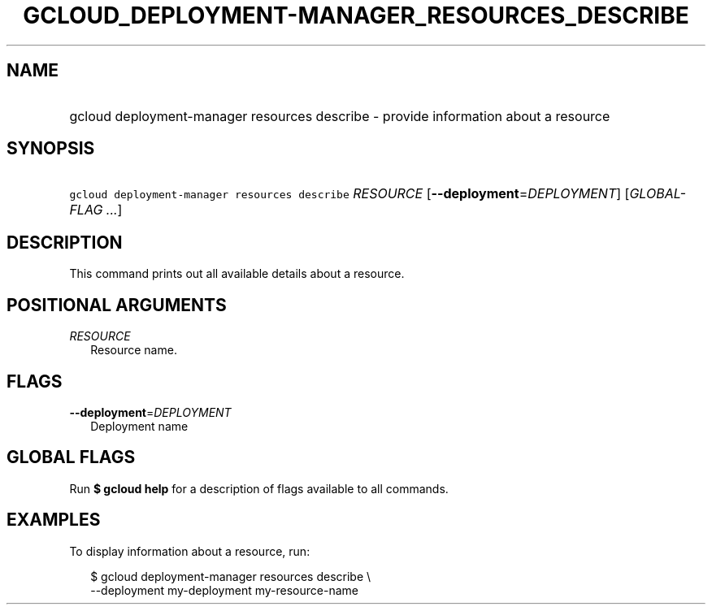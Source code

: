 
.TH "GCLOUD_DEPLOYMENT\-MANAGER_RESOURCES_DESCRIBE" 1



.SH "NAME"
.HP
gcloud deployment\-manager resources describe \- provide information about a resource



.SH "SYNOPSIS"
.HP
\f5gcloud deployment\-manager resources describe\fR \fIRESOURCE\fR [\fB\-\-deployment\fR=\fIDEPLOYMENT\fR] [\fIGLOBAL\-FLAG\ ...\fR]



.SH "DESCRIPTION"

This command prints out all available details about a resource.



.SH "POSITIONAL ARGUMENTS"

\fIRESOURCE\fR
.RS 2m
Resource name.


.RE

.SH "FLAGS"

\fB\-\-deployment\fR=\fIDEPLOYMENT\fR
.RS 2m
Deployment name


.RE

.SH "GLOBAL FLAGS"

Run \fB$ gcloud help\fR for a description of flags available to all commands.



.SH "EXAMPLES"

To display information about a resource, run:

.RS 2m
$ gcloud deployment\-manager resources describe \e
    \-\-deployment my\-deployment my\-resource\-name
.RE
